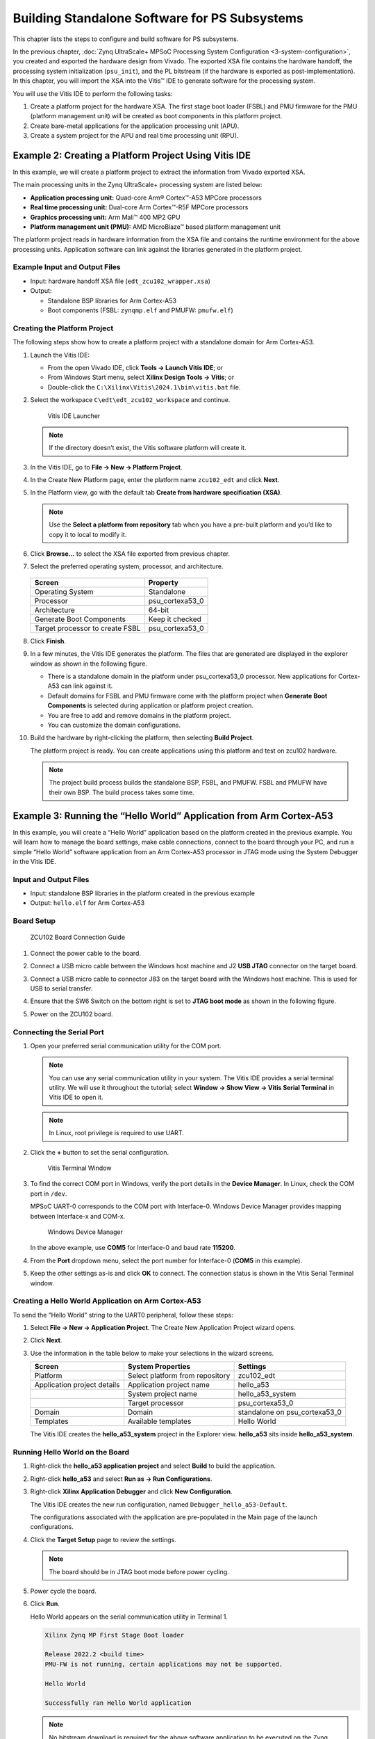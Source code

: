 
==============================================
Building Standalone Software for PS Subsystems
==============================================

This chapter lists the steps to configure and build software for PS subsystems.

In the previous chapter, :doc:`Zynq UltraScale+ MPSoC Processing System Configuration <3-system-configuration>`, you created and exported
the hardware design from Vivado. The exported XSA file contains the hardware handoff, the processing system initialization (``psu_init``),
and the PL bitstream (if the hardware is exported as post-implementation). In this chapter, you will import the XSA into the Vitis |trade| IDE to generate software for the processing system.

You will use the Vitis IDE to perform the following tasks:

1. Create a platform project for the hardware XSA. The first stage boot loader (FSBL) and PMU firmware for the PMU (platform management unit) will be created as boot components in this platform project.

2. Create bare-metal applications for the application processing unit (APU).

3. Create a system project for the APU and real time processing unit (RPU).

Example 2: Creating a Platform Project Using Vitis IDE
------------------------------------------------------

In this example, we will create a platform project to extract the information from Vivado exported XSA.

The main processing units in the Zynq UltraScale+ processing system are listed below:

-  **Application processing unit:** Quad-core Arm |reg| Cortex |trade|-A53 MPCore processors
-  **Real time processing unit:** Dual-core Arm Cortex |trade|-R5F MPCore processors
-  **Graphics processing unit:** Arm Mali |trade| 400 MP2 GPU
-  **Platform management unit (PMU):** AMD MicroBlaze |trade| based platform management unit

The platform project reads in hardware information from the XSA file and contains the runtime environment for the above processing units.
Application software can link against the libraries generated in the platform project.

Example Input and Output Files
~~~~~~~~~~~~~~~~~~~~~~~~~~~~~~

-  Input: hardware handoff XSA file (``edt_zcu102_wrapper.xsa``)
-  Output:

   -  Standalone BSP libraries for Arm Cortex-A53
   -  Boot components (FSBL: ``zynqmp.elf`` and PMUFW: ``pmufw.elf``)

Creating the Platform Project
~~~~~~~~~~~~~~~~~~~~~~~~~~~~~

The following steps show how to create a platform project with a standalone domain for Arm Cortex-A53.

1. Launch the Vitis IDE:

   -  From the open Vivado IDE, click **Tools → Launch Vitis IDE**; or
   -  From Windows Start menu, select **Xilinx Design Tools → Vitis**; or
   -  Double-click the ``C:\Xilinx\Vitis\2024.1\bin\vitis.bat`` file.

2. Select the workspace ``C\edt\edt_zcu102_workspace`` and continue.

   .. figure:: ./media/image21.png

      Vitis IDE Launcher

   .. note:: If the directory doesn’t exist, the Vitis software platform will create it.

3. In the Vitis IDE, go to **File → New → Platform Project**.

4. In the Create New Platform page, enter the platform name ``zcu102_edt`` and click **Next**.

5. In the Platform view, go with the default tab **Create from hardware
   specification (XSA)**.

   .. note:: Use the **Select a platform from repository** tab when you have a pre-built platform and you’d like to copy it to local to modify it.

6. Click **Browse…** to select the XSA file exported from previous chapter.

7. Select the preferred operating system, processor, and architecture.

   .. figure:: ./media/image22.png

   +---------------------------------+-----------------+
   | Screen                          | Property        |
   +=================================+=================+
   | Operating System                | Standalone      |
   +---------------------------------+-----------------+
   | Processor                       | psu_cortexa53_0 |
   +---------------------------------+-----------------+
   | Architecture                    | 64-bit          |
   +---------------------------------+-----------------+
   | Generate Boot Components        | Keep it checked |
   +---------------------------------+-----------------+
   | Target processor to create FSBL | psu_cortexa53_0 |
   +---------------------------------+-----------------+

8. Click **Finish**.

9. In a few minutes, the Vitis IDE generates the platform. The files that are generated are displayed in the explorer window as shown in the following figure.

   .. image:: ./media/image23.png

   -  There is a standalone domain in the platform under psu_cortexa53_0 processor. New applications for Cortex-A53 can link against it.
   -  Default domains for FSBL and PMU firmware come with the platform project when **Generate Boot Components** is selected during application or platform project creation.
   -  You are free to add and remove domains in the platform project.
   -  You can customize the domain configurations.

10. Build the hardware by right-clicking the platform, then selecting **Build Project**.

    .. image:: ./media/image24.jpeg

    The platform project is ready. You can create applications using this platform and test on zcu102 hardware.

    .. note:: The project build process builds the standalone BSP, FSBL, and PMUFW. FSBL and PMUFW have their own BSP. The build process takes some time.

.. _example-3-running-the-hello-world-application-from-arm-cortex-a53:

Example 3: Running the “Hello World” Application from Arm Cortex-A53
--------------------------------------------------------------------

In this example, you will create a “Hello World” application based on the platform created in the previous example. You will learn how to
manage the board settings, make cable connections, connect to the board through your PC, and run a simple “Hello World” software application from an Arm Cortex-A53 processor in JTAG mode using the System Debugger in the Vitis IDE.

Input and Output Files
~~~~~~~~~~~~~~~~~~~~~~

-  Input: standalone BSP libraries in the platform created in the previous example
-  Output: ``hello.elf`` for Arm Cortex-A53

Board Setup
~~~~~~~~~~~

.. figure:: ./media/image27.jpeg

   ZCU102 Board Connection Guide

1. Connect the power cable to the board.

2. Connect a USB micro cable between the Windows host machine and J2 **USB JTAG** connector on the target board.

3. Connect a USB micro cable to connector J83 on the target board with the Windows host machine. This is used for USB to serial transfer.

4. Ensure that the SW6 Switch on the bottom right is set to **JTAG boot mode** as shown in the following figure.

   .. image:: ./media/image26.jpeg

5. Power on the ZCU102 board.

Connecting the Serial Port
~~~~~~~~~~~~~~~~~~~~~~~~~~

1. Open your preferred serial communication utility for the COM port.

   .. note:: You can use any serial communication utility in your system. The Vitis IDE provides a serial terminal utility. We will use it throughout the tutorial; select **Window → Show View → Vitis Serial Terminal** in Vitis IDE to open it.

   .. note:: In Linux, root privilege is required to use UART.

2. Click the **+** button to set the serial configuration.

   .. figure:: ./media/vitis_serial_terminal.png

      Vitis Terminal Window

3. To find the correct COM port in Windows, verify the port details in the **Device Manager**. In Linux, check the COM port in ``/dev``.

   MPSoC UART-0 corresponds to the COM port with Interface-0. Windows Device Manager provides mapping between Interface-x and COM-x.

   .. figure:: ./media/image29.png

      Windows Device Manager

   In the above example, use **COM5** for Interface-0 and baud rate **115200**.

4. From the **Port** dropdown menu, select the port number for Interface-0 (**COM5** in this example).

   .. image:: ./media/vitis_serial_terminal_connect.png

5. Keep the other settings as-is and click **OK** to connect. The connection status is shown in the Vitis Serial Terminal window.

   .. image:: ./media/vitis_serial_terminal_connected.png

Creating a Hello World Application on Arm Cortex-A53
~~~~~~~~~~~~~~~~~~~~~~~~~~~~~~~~~~~~~~~~~~~~~~~~~~~~

To send the “Hello World” string to the UART0 peripheral, follow these steps:

1. Select **File → New → Application Project**. The Create New Application Project wizard opens.

2. Click **Next**.

3. Use the information in the table below to make your selections in the wizard screens.

   +----------------------+----------------------+----------------------+
   | Screen               | System Properties    | Settings             |
   +======================+======================+======================+
   | Platform             | Select platform from | zcu102_edt           |
   |                      | repository           |                      |
   +----------------------+----------------------+----------------------+
   | Application project  | Application project  | hello_a53            |
   | details              | name                 |                      |
   +----------------------+----------------------+----------------------+
   |                      | System project name  | hello_a53_system     |
   +----------------------+----------------------+----------------------+
   |                      | Target processor     | psu_cortexa53_0      |
   +----------------------+----------------------+----------------------+
   | Domain               | Domain               | standalone on        |
   |                      |                      | psu_cortexa53_0      |
   +----------------------+----------------------+----------------------+
   | Templates            | Available templates  | Hello World          |
   +----------------------+----------------------+----------------------+

   The Vitis IDE creates the **hello_a53_system** project in the Explorer view. **hello_a53** sits inside **hello_a53_system**.

Running Hello World on the Board
~~~~~~~~~~~~~~~~~~~~~~~~~~~~~~~~

1. Right-click the **hello_a53 application project** and select **Build** to build the application.

2. Right-click **hello_a53** and select **Run as → Run Configurations**.

3. Right-click **Xilinx Application Debugger** and click **New Configuration**.

   The Vitis IDE creates the new run configuration, named ``Debugger_hello_a53-Default``.

   The configurations associated with the application are pre-populated in the Main page of the launch configurations.

4. Click the **Target Setup** page to review the settings.

   .. note:: The board should be in JTAG boot mode before power cycling.

5. Power cycle the board.

6. Click **Run**.

   Hello World appears on the serial communication utility in Terminal 1.

   .. code-block::

      Xilinx Zynq MP First Stage Boot loader

      Release 2022.2 <build time>
      PMU-FW is not running, certain applications may not be supported.

      Hello World

      Successfully ran Hello World application

   .. note:: No bitstream download is required for the above software application to be executed on the Zynq UltraScale+ evaluation board. The Arm Cortex-A53 quad-core is already present in the processing system. Basic initialization of this system to run a simple application is accomplised by the device initialization Tcl script.

7. Power cycle the board and retain the same connections and board settings for the next section.

What Just Happened?
^^^^^^^^^^^^^^^^^^^

The application software sent the “Hello World” string to the UART0 peripheral of the PS section.

From UART0, the “Hello World” string goes byte-by-byte to the serial terminal application running on the host machine, which displays it as a string.

One Step Further
^^^^^^^^^^^^^^^^

Could you create a “Hello World” application for Arm Cortex-R5F and launch it though JTAG?

.. tip::

   1. In the platform project, you will need to create a domain for the Arm Cortex-R5 processor.
   2. In the New Project Wizard, remember to select the proper target processor.

   The full workflow is explained in the next example.

Additional Information
----------------------

See below for definitions of some of the terms used in this chapter.

Domain
~~~~~~

A domain can refer to the settings and files of a standalone BSP, a Linux OS, a third-party OS/BSP such as FreeRTOS, or a component such as the device tree generator.

You can create multiple applications to run on the domain. A domain is tied to a single processor or a cluster of isomorphic processors (for example: A53_0 or A53) in the platform.

Board Support Package
~~~~~~~~~~~~~~~~~~~~~

The board support package (BSP) is the support code for a given hardware platform or board that helps in basic initialization at power-up and helps software applications to be run on top of it. It can be specific to some operating systems with boot loader and device drivers.

.. tip:: To reset the BSP source, double-click **platform.prj**, select a BSP in a domain, and click **Reset BSP Source**. This action only resets the source files while settings are not touched. To change the target domain after application project creation, double-click the **project.prj** file in Explorer view. In the Application Project Settings, select **Domain → Domain change option → Drop-down Domain**, then select the available domains for this application.

Standalone BSP
~~~~~~~~~~~~~~

Standalone is a simple, low-level software layer. It provides access to basic processor features such as caches, interrupts, and exceptions, as well as the basic processor features of a hosted environment. These basic features include standard input/output, profiling, abort, and exit. It is a single-threaded semi-hosted environment.

Example 4: Running the “Hello World” Application from Arm Cortex-R5
-------------------------------------------------------------------

In this example, you will learn how to run a simple “Hello World” software application for the Arm Cortex-R5F processor in the JTAG mode
using System Debugger in the Vitis IDE.

The application for Cortex-R5F needs a domain for cortexr5_0. You will create it in the zcu102_edt platform and reuse it for the new
application. You will create the Cortex-R5F application with the updated zcu102_edt platform.

The hardware setup and serial console connection is the same as in Example 2.

.. _input-and-output-files-1:

Input and Output Files
~~~~~~~~~~~~~~~~~~~~~~

-  Input: zcu102_edt platform with standalone domain on Arm Cortex-A53
-  Output: zcu102_edt platform with standalone domain on Arm Cortex-A53 and Cortex-R5F processors

Creating a Standalone BSP Domain for cortexr5_0
~~~~~~~~~~~~~~~~~~~~~~~~~~~~~~~~~~~~~~~~~~~~~~~

In this step, you will prepare for the next example design: running a “Hello World” application on Arm Cortex-R5. The first step is to create a standalone BSP domain for cortexr5_0 by performing the following steps:

1. Double-click ``platform.spr``. The platform opens in the Explorer view.

2. Click in the top-right corner to add a domain |Add Icon|.

3. Create a domain with the following settings:

   +----------------------+-----------------------------+
   | System Properties    | Setting or Command to Use   |
   +======================+=============================+
   | Name                 | standalone_r5               |
   +----------------------+-----------------------------+
   | Display name         | standalone_r5               |
   +----------------------+-----------------------------+
   | OS                   | Standalone                  |
   +----------------------+-----------------------------+
   | Version              | Standalone (7.3)            |
   +----------------------+-----------------------------+
   | Processor            | psu_cortexr5_0              |
   +----------------------+-----------------------------+
   | Supported Runtime    | C/C++                       |
   +----------------------+-----------------------------+
   | Architecture         | 32-bit                      |
   +----------------------+-----------------------------+

4. The Vitis IDE creates a new domain and **standalone_r5** appears under the **zcu102_edt** platform.

.. _what-just-happened-1:

What Just Happened?
^^^^^^^^^^^^^^^^^^^

The edt_zcu102_wrapper platform is, by default, assigned the default domain for psu_cortexa53_0. You created a new domain for cortexr5_0 in this platform..

Creating a “Hello World” Application on Arm Cortex-R5F
~~~~~~~~~~~~~~~~~~~~~~~~~~~~~~~~~~~~~~~~~~~~~~~~~~~~~~

1. Select **File → New → Application Project**. The Create New Application Project wizard welcome screen opens.

2. Click **Next**.

3. Use the information in the table below to make your selections in the wizard screens.

   +------------------------+------------------------+-----------------+
   | Screen                 | System Properties      | Settings        |
   +========================+========================+=================+
   | Platform               | Select platform from   | zcu102_edt      |
   |                        | repository             |                 |
   +------------------------+------------------------+-----------------+
   | Application project    | Application project    | hello_r5        |
   | details                | name                   |                 |
   +------------------------+------------------------+-----------------+
   |                        | System project name    | hello_r5_system |
   +------------------------+------------------------+-----------------+
   |                        | Target processor       | psu_cortexr5_0  |
   +------------------------+------------------------+-----------------+
   | Domain                 | Domain                 | standalone_r5   |
   +------------------------+------------------------+-----------------+
   | Templates              | Available templates    | Hello World     |
   +------------------------+------------------------+-----------------+

   The Vitis IDE creates the **hello_r5_system** project in the Explorer view. **hello_r5** sits inside **hello_r5_system**.

4. Select **hello_r5_system** and click the hammer icon in the toolbar to build the system project.

Running the “Hello World” Application on Arm Cortex-R5F
~~~~~~~~~~~~~~~~~~~~~~~~~~~~~~~~~~~~~~~~~~~~~~~~~~~~~~~

1. Right-click **hello_r5** and select **Run as → Run Configurations**.

2. Right-click **Xilinx Application Debugger** and click **New Configuration**.

   The Vitis IDE creates the new run configuration, named Debugger_hello_r5-Default. The configurations associated with the application are pre-populated in the Main page of the launch configurations.

3. Click the **Target Setup** page and review the settings.

   This file is exported when you create the platform using the Vitis IDE; it contains the initialization information for the processing
   system.

4. Click **Run**.

   “Hello World” appears on the serial communication utility in Terminal 1, as shown in the following figure.

   .. image:: ./media/image30_2.png

   Because the “Hello World” applications for Cortex-A53 and Cortex-R5F are identical, they cannot be differentiated based on the print
   contents, but you can view the details in the **Debug Perspective**.

   If you view the XSCT console, it shows the XSCT command history as shown in the following example:

   .. code-block::

         Downloading Program -- C:/edt/edt_zcu102_workspace/hello_r5/Debug/hello_r5.elf
         section, .vectors: 0x00000000 - 0x00000637
         section, .text: 0x00100000 - 0x00101947
         section, .init: 0x00101948 - 0x00101953
         section, .fini: 0x00101954 - 0x0010195f
         section, .note.gnu.build-id: 0x00101960 - 0x00101983
         section, .rodata: 0x00101988 - 0x00101f3c
         section, .data: 0x00101f40 - 0x001023af
         section, .bootdata: 0x001023b0 - 0x0010252f
         section, .eh_frame: 0x00102530 - 0x00102533
         section, .ARM.exidx: 0x00102534 - 0x0010253b
         section, .init_array: 0x0010253c - 0x0010253f
         section, .fini_array: 0x00102540 - 0x00102543
         section, .bss: 0x00102544 - 0x0010256b
         section, .heap: 0x0010256c - 0x0010456f
         section, .stack: 0x00104570 - 0x00107d6f

         0%    0MB   0.0MB/s  ??:?? ETA
         100%    0MB   0.2MB/s  00:00    

         Setting PC to Program Start Address 0x0000003c
         Successfully downloaded C:/edt/edt_zcu102_workspace/hello_r5/Debug/hello_r5.elf

   More debugging techniques are explored in the :doc:`next chapter <./5-debugging-with-vitis-debugger>`.

   .. note:: No bitstream download is required for the above software application to be executed on the Zynq UltraScale+ evaluation board. The Arm Cortex-R5F dual core is already present on the board. Basic initialization of this system to run a simple application is accomplished by the FSBL application.

Example 5: Using System Project to Manage Multiple Applications in the Vitis IDE
--------------------------------------------------------------------------------

The Vitis IDE can organize application projects that need to run at the same time in one system project. This can be useful in project
organization and can make debugging easier when the Arm Cortex-A53, Arm Cortex-R5F, or MicroBlaze soft processors need to run simultaneously.

In this example, you will create a ``hello_system`` project that contains the “Hello World” application for Arm Cortex-A53 and Cortex-R5F
and you will achieve the following:

-  Modify the “Hello World” application source code.
-  Import prepared source codes for Arm Cortex-R5F.
-  Adjust the linker script.

Input and Output Files
~~~~~~~~~~~~~~~~~~~~~~

-  Input:

   -  Platform: zcu102_edt with standalone domains for Arm Cortex-A53 and Arm Cortex-R5F
   -  Source code for Arm Cortex-R5F:
      `ref_files/example5/testapp_r5.c`

-  Output:

   -  System project hello_system that includes hello_a53 and testapp_r5 applications

Creating the hello_system System Project
~~~~~~~~~~~~~~~~~~~~~~~~~~~~~~~~~~~~~~~~

Use the same steps as :ref:`example-3-running-the-hello-world-application-from-arm-cortex-a53`, but this time create the system project with name ``hello_system``.

1. Select **File → New → Application Project**. The Create New Application Project wizard welcome screen opens.

2. Click **Next**.

3. Use the information in the table below to make your selections in the wizard screens.

   +----------------------+----------------------+----------------------+
   | Screen               | System Properties    | Settings             |
   +======================+======================+======================+
   | Platform             | Select platform from | zcu102_edt           |
   |                      | repository           |                      |
   +----------------------+----------------------+----------------------+
   | Application project  | Application project  | **hello_sys_a53**    |
   | details              | name                 |                      |
   +----------------------+----------------------+----------------------+
   |                      | System project name  | **hello_system**     |
   +----------------------+----------------------+----------------------+
   |                      | Target processor     | psu_cortexa53_0      |
   +----------------------+----------------------+----------------------+
   | Domain               | Domain               | standalone on        |
   |                      |                      | psu_cortexa53_0      |
   +----------------------+----------------------+----------------------+
   | Templates            | Available templates  | Hello World          |
   +----------------------+----------------------+----------------------+

   .. note:: Application projects in one workspace cannot have the same name even if they belong to different system projects, because they store flat in the workspace directory.

.. _modifying-the-board-support-package-for-testapp_r5:

Modifying the hello_sys_a53 Application Source Code
~~~~~~~~~~~~~~~~~~~~~~~~~~~~~~~~~~~~~~~~~~~~~~~~~~~

1. Open the **helloworld.c** source file for the **hello_sys_a53** application.

   -  In the Explorer view, double-click **helloworld.c** in **hello_sys_a53 → src**.

2. Modify the arguments in the print command, as shown below.

   .. code-block::
   
         Print("Hello World from APU\n\r");

   .. image:: ./media/image34.png

3. Save the changes:

   -  Press **Ctrl + S**, or click the save icon on the toolbar.

4. Build the hello_a53 application:

   -  Right-click the **hello_sys_a53** application and select **Build Project**.
   -  Alternatively, it can be done by clicking the save button on the toolbar.

5. Verify that the application is compiled and linked successfully:

   -  The console window report looks like the following:

   .. code-block::

         'Finished building target: hello_sys_a53.elf'
         ' '
         'Invoking: ARM v8 Print Size'
         aarch64-none-elf-size hello_sys_a53.elf  |tee "hello_sys_a53.elf.size"
            text      data     bss     dec     hex filename
         30212    2048   20676   52936    cec8 hello_sys_a53.elf
         'Finished building: hello_sys_a53.elf.size'

   -  The **hello_sys_a53.elf** file is generated in the **hello_sys_a53 → Debug** folder.

.. _creating-a-custom-bare-metal-application-for-an-arm-cortex-r5f-based-rpu-in-the-same-system-project:

Creating a Custom Bare-Metal Application for an Arm Cortex-R5F Based RPU in the Same System Project
~~~~~~~~~~~~~~~~~~~~~~~~~~~~~~~~~~~~~~~~~~~~~~~~~~~~~~~~~~~~~~~~~~~~~~~~~~~~~~~~~~~~~~~~~~~~~~~~~~~

You will now create a bare-metal application for Arm Cortex-R5F. The application source files are provided in the ``ref_files/example5``
directory. They will be imported in the next steps.

1. Create an empty bare-metal application for Cortex-R5F Core 0 in the **hello_system** system project:

   1. In the Explorer View, select **hello_system**, right-click it, and select **Add Application Project** to open the New Project wizard.
   2. Use the information in the following table to make your selections in the wizard.

      +----------------------+----------------------+----------------------+
      | Screen               | System Properties    | Settings             |
      +======================+======================+======================+
      | Application project  | Application project  | **testapp_r5**       |
      | details              | name                 |                      |
      +----------------------+----------------------+----------------------+
      |                      | System project name  | hello_system         |
      +----------------------+----------------------+----------------------+
      |                      | Show all processors  | unchecked            |
      |                      | in hardware          |                      |
      |                      | specification        |                      |
      +----------------------+----------------------+----------------------+
      |                      | Target processor     | psu_cortexr5_0       |
      +----------------------+----------------------+----------------------+
      | Domain               | Domain               | standalone_r5        |
      +----------------------+----------------------+----------------------+
      | Templates            | Available templates  | Empty application(C) |
      +----------------------+----------------------+----------------------+

   3. Click **Finish**. The New Project wizard closes and the Vitis IDE creates the testapp_r5 application project in the hello_system system project.

2. Import the prepared source code for **testapp_r5**:

   1. In the Explorer view, expand the **hello_system** project to find the **testapp_r5** project.
   2. Right-click the **testapp_r5** and select **Import Sources** to open the Import view.
   3. In the **From directory** field, select **Browse** and navigate to the design files folder (`ref_files/example5/testapp_r5.c <https://github.com/Xilinx/Embedded-Design-Tutorials/tree/master/docs/Getting_Started/ZynqMPSoC-EDT/ref_files/example5/testapp_r5.c>`_).
   4. Click **OK**.
   5. Select the **testapp.c** file.
   6. Click **Finish**.

      .. figure:: ./media/vitis_import_source.png

3. Open **testapp_r5.c** in to review the source code for this application:

   -  Double-click **testapp_r5.c**.
   -  The application configures the UART interrupt and sets the processor to WFI mode.

Modifying the Linker Script for testapp_r5
~~~~~~~~~~~~~~~~~~~~~~~~~~~~~~~~~~~~~~~~~~

When two applications needs to run at the same time, they cannot use resources in conflict. They should not each other’s memory space. They should use their own peripherals, or share peripherals by time. In this step, memory space is assigned by updating the linker scripts.

1. In the Explorer view, expand the **testapp_r5 project**.

2. In the ``src`` directory, double-click **lscript.ld** to open the linker script for this project.

3. In the linker script, in Available Memory Regions, modify the following attributes for **psu_r5_ddr_0_MEM_0**:

   -  Base Address: 0x70000000

   -  Size: 0x10000000

   The linker script modification is shown in following figure. The following figure is for representation only. Actual memory regions might vary in the case of isolation settings.

   .. figure:: ./media/image36.png
      :alt: Linker Script View

      Linker Script View

   This modification in the linker script ensures that the RPU bare-metal application resides above 0x70000000 base address in the
   DDR, and occupies no more than 256 MB of size.

4. Press **Ctrl + S** to save the changes.

5. Right-click the **testapp_r5** project and select **Build Project**.

6. Verify that the application is compiled and linked successfully, and that the ``testapp_r5.elf`` file has been generated in the ``testapp_r5/Debug`` folder.

Modifying the Board Support Package for testapp_r5
~~~~~~~~~~~~~~~~~~~~~~~~~~~~~~~~~~~~~~~~~~~~~~~~~~

The ZCU102 Evaluation kit has a USB-TO-QUAD-UART Bridge IC from Silicon Labs (CP2108). This enables you to select a different UART port for applications running on Cortex-A53 and Cortex-R5F cores. For this example, let Cortex-A53 use the UART 0 by default, and send and receive RPU serial data over UART 1. This requires a small modification in the standalone_r5 bsp configuration.

1. Open the platform details tab by double-clicking **zcu102_edt → platform.spr**.

2. Open the standalone domain BSP setting details for Cortex-R5F:

   1. Navigate to **psu_cortexr5 → standalone_r5 → Board Support Package**.
   2. Click **Modify BSP Settings**.

3. Change the UART settings for standalone_r5:

   1. Select the **Standalone** tab.
   2. Change **stdin** to **psu_uart_1**.
   3. Change **stdout** to **psu_uart_1**.

      .. image:: ./media/image37.png

   4. Click **OK**.

4. Build the psu_cortexr5_0 domain and the testapp_r5 application.

5. Verify that the application is compiled and linked successfully and that the ``testapp_r5.elf`` has been generated in the ``testapp_r5/Debug`` folder.

Running the hello_system System Project on Hardware
~~~~~~~~~~~~~~~~~~~~~~~~~~~~~~~~~~~~~~~~~~~~~~~~~~~

1. Set up the board as in Example Project 1:

   1. Connect the power and USB cables for UART and JTAG.
   2. Set the boot mode to JTAG boot mode.
   3. Power on.

2. Connect the serial console for UART-0 and UART-1:

   1. Use the `MobaXterm <https://mobaxterm.mobatek.net/>`_ utility to connect multiple UART ports.
   2. Open USB UART Interface-0 for UART-0 for APU.
   3. Open USB UART Interface-1 for UART-1 for RPU.

3. Run hello_system on hardware by right-clicking **hello_system** in the Explorer window, and selecting **Run As → Launch Hardware**.

   The message from MobaXterm shows prints from the APU and RPU.

   .. figure:: media/system_project_print.png

      System Project Prints on Serial window

.. _what-just-happened-2:

What Just Happened?
~~~~~~~~~~~~~~~~~~~

The Vitis tool uses JTAG to control the board, and performed the following tasks:

-  Used FSBL to initialize the MPSoC.
-  Reset the system.
-  Enabled the RPU in split mode.
-  Downloaded the ELF file to Cortex-A53_0 and Cortex-R5F_0. Put processors in suspend mode.
-  Ran applications on both processors.
-  The application on APU printed on UART-0 and the application on RPU printed on UART-1.

You can view the detailed steps by right-clicking **hello_system**, selecting **Run As → Run Configurations**, and viewing the Target Setup tab.

.. figure:: media/vitis_run_configurations.png

   Vitis Run Configurations

Reviewing Bootloader Projects in the Platform
---------------------------------------------

The platform creates boot components by default. The generated FSBL has been used to initialize the running environment before launching “Hello World” applications. You can review their settings and modify the configuration if required.

Reviewing FSBL in the Platform
~~~~~~~~~~~~~~~~~~~~~~~~~~~~~~

To review the FSBL in the platform, follow these steps:

1. In the Explorer view, navigate to zynqmp_fsbl by expanding the **zcu102_edt** platform to see the FSBL source code. You can edit this source for customizations. Build the platform after code modification.

2. The platform-generated FSBL is involved in PS initialization while launching standalone applications using JTAG.

3. This FSBL is created for the psu_cortexa53_0, but you can also re-target the FSBL to psu_cortexr5_0 using the re-target to psu_cortexr5_0 option in the zynqmp_fsbl domain settings.

4. The zynqmp_fsbl domain is created automatically if bootloader creation is enabled during platform creation.

Reviewing the PMU Firmware in the Platform
~~~~~~~~~~~~~~~~~~~~~~~~~~~~~~~~~~~~~~~~~~

To review the PMU firmware in the platform, follow these steps:

1. In the Explorer view, navigate to zynqmp_pmufw by expanding the **zcu102_edt** platform to see the PMUFW source code.

2. The zynqmp_pmufw software project contains the source code of the PMU firmware for psu_pmu_0. Compile and run the firmware on psu_pmu_0.

3. The psu_pmu_0 processor domain is created automatically for the zynqmp_pmufw software project if bootloader creation is enabled during platform creation.

In the :doc:`next chapter <./5-debugging-with-vitis-debugger>`, you will learn about debugging standalone applications with the Vitis Debugger.

.. |trade|  unicode:: U+02122 .. TRADEMARK SIGN
   :ltrim:
.. |reg|    unicode:: U+000AE .. REGISTERED TRADEMARK SIGN
   :ltrim:

.. |Add Icon| image:: ./media/image31.png

